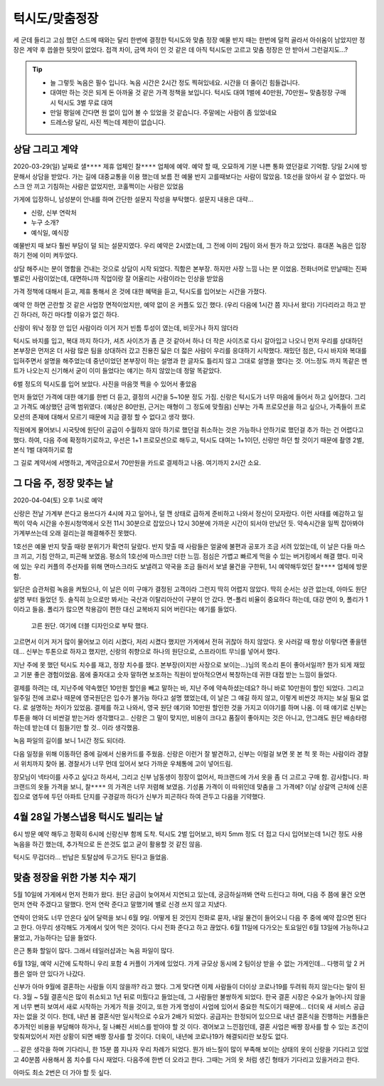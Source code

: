 턱시도/맞춤정장
====================

세 군데 들리고 고심 했던 스드메 때와는 달리 한번에 결정한 턱시도와 맞춤 정장
예물 반지 때는 한번에 덜컥 골라서 아쉬움이 남았지만 정장은 계약 후 씁쓸한 뒷맛이 없었다.
접객 차이, 금액 차이 인 것 같은 데 아직 턱시도만 고르고 맞춤 정장은 안 받아서 그런걸지도...?

.. tip::

   - 늘 그렇듯 녹음은 필수 입니다. 녹음 시간은 2시간 정도 찍혀있네요. 시간을 더 줄이긴 힘들겁니다.
   - 대여만 하는 것은 되게 돈 아까울 것 같은 가격 정책을 보입니다. 턱시도 대여 1벌에 40만원, 70만원~ 맞춤정장 구매시 턱시도 3벌 무료 대여
   - 만일 평일에 간다면 원 없이 입어 볼 수 있었을 것 같습니다. 주말에는 사람이 좀 있었네요
   - 드레스랑 달리, 사진 찍는데 제한이 없습니다.




상담 그리고 계약
--------------------------

2020-03-29(일) 날짜로 ``샐****`` 제휴 업체인 ``찰****`` 업체에 예약. 예약 할 때, 오묘하게 기분 나쁜 통화 였던걸로 기억함.
당일 2시에 방문해서 상담을 받았다. 가는 길에 대중교통을 이용 했는데 보름 전 예물 반지 고를때보다는 사람이 많았음.
1호선을 앉아서 갈 수 없었다. 마스크 안 끼고 기침하는 사람은 없었지만, 코훌쩍이는 사람은 있었음

가게에 입장하니, 남성분이 안내를 하며 간단한 설문지 작성을 부탁했다. 설문지 내용은 대략...

- 신랑, 신부 연락처
- 누구 소개?
- 예식일, 예식장

예물반지 때 보다 훨씬 부담이 덜 되는 설문지였다. 우리 예약은 2시였는데, 그 전에 이미 2팀이 와서 뭔가 하고 있었다.
휴대폰 녹음은 입장하기 전에 이미 켜두었다.

상담 해주시는 분이 명함을 건내는 것으로 상담이 시작 되었다. 직함은 본부장. 하지만 사장 느낌 나는 분 이었음.
전화너머로 만날때는 진짜 별로인 사람이었는데, 대면하니까 직업이랑 잘 어울리는 사람이라는 인상을 받았음

가격 정책에 대해서 듣고, 제휴 통해서 온 것에 대한 혜택을 듣고, 턱시도를 입어보는 시간을 가졌다.

예약 안 하면 곤란할 것 같은 사업장 면적이었지만, 예약 없이 온 커플도 있긴 했다. (우리 다음에 1시간 쯤 지나서 왔다)
기다리라고 하고 받긴 하다러, 하긴 마다할 이유가 없긴 하다.

신랑이 워낙 정장 안 입던 사람이라 이거 저거 빈틈 투성이 였는데, 비웃거나 하지 않더라

턱시도 바지를 입고, 복대 까지 하다가, 셔츠 사이즈가 좀 큰 것 같아서 하나 더 작은 사이즈로 다시 갈아입고 나오니
먼저 우리를 상대하던 본부장은 먼저온 더 사람 많은 팀을 상대하러 갔고 진용진 닯은 더 젋은 사람이 우리를 응대하기 시작했다.
재밌던 점은, 다시 바지와 복대를 입혀주면서 설명을 해주었는데 중년이었던 본부장이 하는 설명과 한 글자도 틀리지 않고 그대로 설명을 했다는 것.
어느정도 까지 똑같은 멘트가 나오는지 신기해서 굳이 이미 들었다는 얘기는 하지 않았는데 정말 똑같았다.

6벌 정도의 턱시도를 입어 보았다. 사진을 마음껏 찍을 수 있어서 좋았음

.. .. figure:: placeholser
..   :alt: picture

..   적당히 편집해서 턱시도 입은 사진 올릴 것

먼저 들었던 가격에 대한 얘기를 한번 더 듣고, 결정의 시간을 5~10분 정도 가짐.
신랑은 턱시도가 너무 마음에 들어서 하고 싶어졌다. 그리고 가격도 예상했던 금액 범위였다. (예상은 80만원, 근거는 매형이 그 정도에 맞췄음)
신부는 가족 프로모션을 하고 싶으나, 가족들이 프로모션의 존재에 대해서 모르기 때문에 지금 결정 할 수 없다고 생각 했다.

직원에게 물어보니 시국탓에 원단이 공급이 수월하지 않아 하기로 했던걸 취소하는 것은 가능하나 안하기로 했던걸 추가 하는 건 어렵다고 했다.
하여, 다음 주에 확정하기로하고, 우선은 1+1 프로모션으로 해두고, 턱시도 대여는 1+1이던, 신랑만 하던 할 것이기 때문에 촬영 2벌, 본식 1벌 대여하기로 함

그 길로 계약서에 서명하고, 계약금으로서 70만원을 카드로 결제하고 나옴. 여기까지 ``2시간`` 소요.

그 다음 주, 정장 맞추는 날
--------------------------------------

2020-04-04(토) 오후 1시로 예약

신랑은 전날 가계부 쓴다고 용쓰다가 4시에 자고 일어나, 덜 깬 상태로 급하게 준비하고 나와서 정신이 모자랐다. 이런 사태를 예감하고 일찍이
약속 시간을 수원시청역에서 오전 11시 30분으로 잡았으나 12시 30분에 가까운 시간이 되서야 만났던 듯. 약속시간을 일찍 잡아봐야 가계부쓰는데 오래 걸리는걸 해결해주진 못했다.

1호선은 예물 반지 맞출 때랑 분위기가 확연히 달랐다. 반지 맞출 때 사람들은 얼굴에 불편과 공포가 조금 서려 있었는데, 이 날은 다들 마스크 끼고, 기침 안하고, 피곤해 보였음. 평소의 1호선에 마스크만 더한 느낌.
점심은 가볍고 빠르게 먹을 수 있는 버거킹에서 해결 했다. 미국에 있는 우리 커플의 주선자를 위해 면마스크라도 보낼려고 약국을 조금 들러서 보낼 물건을 구한뒤, 1시 예약해두었던 ``찰****`` 업체에 방문함.

일단은 습관처럼 녹음을 켜뒀으나, 이 날은 이미 구매가 결정된 고객이라 그런지 딱히 어렵지 않았다. 딱히 순서는 상관 없는데, 아마도 원단 설명 부터 들었던 듯. 솔직히 눈으로만 봐서는 국산과 이탈리아산이 구분이 안 갔다.
면-폴리 비율이 중요하다 하는데, 대강 면이 9, 폴리가 1 이라고 들음. 폴리가 많으면 착용감이 편한 대신 교복바지 되어 버린다는 얘기를 들었다.

.. figure:: _static/20200404_140122.jpg

   고른 원단. 여기에 더블 디자인으로 부탁 했다.

고르면서 이거 저거 많이 물어보고 이리 시켰다, 저리 시켰다 했지만 가게에서 전혀 귀찮아 하지 않았다. 옷 사러갈 때 항상 이렇다면 좋을텐데... 신부는 투톤으로 하자고 했지만,
신랑의 취향으로 하나의 원단으로, 스프라이트 무늬를 넣어서 했다.

지난 주에 못 했던 턱시도 치수를 재고, 정장 치수를 쟀다. 본부장(이지만 사장으로 보이는...)님의 목소리 톤이 좋아서일까? 뭔가 되게 재밌고 기분 좋은 경험이었음. 몸에 줄자대고 숫자 말하면 보조하는 직원이 받아적으면서 복창하는데
귀한 대접 받는 느낌이 들었다.

결제를 하려는 데, 지난주에 약속했던 10만원 할인을 빼고 말하는 바, 지난 주에 약속하셨는데요? 하니 바로 10만원이 할인 되었다.
그리고 일주일 전에 코로나 때문에 영국원단은 입수가 불가능 하다고 설명 했었는데, 이 날은 그 얘길 하지 않고, 이렇게 비싼것 까지는 보실 필요 없다. 로 설명하는 차이가 있었음.
결제를 하고 나와서, 영국 원단 얘기와 10만원 할인한 것을 가지고 이야기를 하며 나옴. 이 때 얘기로 신부는 투톤을 해야 더 비싼걸 받는거라 생각했다고..
신랑은 그 말이 맞지만, 비용이 크다고 품질이 좋아지는 것은 아니고, 안그래도 원단 배송타령 하는데 받는데 더 힘들기만 할 것.. 이라 생각했음.

녹음 파일의 길이를 보니 1시간 정도 되더라.

다음 일정을 위해 이동하던 중에 길에서 신용카드를 주웠음. 신랑은 이런거 잘 발견하고, 신부는 이럴걸 보면 못 본 척 못 하는 사람이라 경찰서 위치까지 찾아 봄.
경찰서가 너무 먼데 있어서 보다 가까운 우체통에 고이 넣어드림.

장모님이 넥타이를 사주고 싶다고 하셔서, 그리고 신부 남동생이 정장이 없어서, 파크랜드에 가서 옷을 좀 더 고르고 구매 함. 감사합니다.
파크랜드의 옷들 가격을 보니, ``찰****`` 의 가격은 너무 저렴해 보였음. 기성품 가격이 이 따위인데 맞춤을 그 가격에?
이날 상갈역 근처에 신혼집으로 염두에 두던 아파트 단지를 구경갈까 하다가 신부가 피곤하다 하여 관두고 다음을 기약했다.


4월 28일  가봉스냅용 턱시도 빌리는 날
--------------------------------------------

6시 방문 예약 해두고 정확히 6시에 신랑신부 함께 도착. 턱시도 2벌 입어보고, 바지 5mm 정도 더 접고 다시 입어보는데 1시간 정도 사용
녹음을 하긴 했는데, 추가적으로 돈 쓴것도 없고 굳이 활용할 것 같진 않음.

턱시도 무겁더라...  반납은 토탈샵에 두고가도 된다고 들었음.


맞춤 정장을 위한 가봉 치수 재기
---------------------------------------------

5월 10일에 가게에서 먼저 전화가 왔다. 원단 공급이 늦어져서 지연되고 있는데, 궁금하실까봐 연락 드린다고 하며, 다음 주 쯤에 물건 오면 먼저 연락 주겠다고 말했다.
먼저 연락 준다고 말했기에 별로 신경 쓰지 않고 지냈다.

연락이 안와도 너무 안온다 싶어 달력을 보니 6월 9일. 어떻게 된 것인지 전화로 묻자, 내일 물건이 들어오니 다음 주 중에 예약 잡으면 된다고 한다.
아무리 생각해도 가게에서 잊어 먹은 것이다. 다시 전화 준다고 하고 끊었다. 6월 11일에 다가오는 토요일인 6월 13일에 가능하냐고 물었고, 가능하다는 답을 들었다.

은근 통화 할일이 많다. 그래서 테일러샵과는 녹음 파일이 많다.

6월 13일, 예약 시간에 도착하니 우리 포함 4 커플이 가게에 있었다. 가게 규모상 동시에 2 팀이상 받을 수 없는 가게인데... 다행히 앞 2 커플은 얼마 안 있다가 나갔다.

신부가 아마 9월에 결혼하는 사람들 이지 않을까? 라고 했다. 그게 맞다면 이제 사람들이 더이상 코로나19를 두려워 하지 않는다는 말이 된다.
3월 ~ 5월 결혼식은 많이 취소되고 1년 뒤로 미뤘다고 들었는데, 그 사람들만 불쌍하게 되었다.
한국 결혼 시장은 수요가 늘어나지 않을 게 너무 뻔히 보여서 새로 시작하는 가게가 적을 것이고, 또한 가게 명성이 사업에 있어서 중요한 척도이기 때문에... 더더욱 새 서비스 공급자는 없을 것 이다.
헌데, 내년 봄 결혼식만 일시적으로 수요가 2배가 되었다. 공급자는 한정되어 있으므로 내년 결혼식을 진행하는 커플들은 추가적인 비용을 부담해야 하거나, 질 나빠진 서비스를 받아야 할 것 이다.
겪어보고 느낀점인데, 결혼 사업은 배짱 장사를 할 수 있는 조건이 맞춰져있어서 저런 상황이 되면 배짱 장사를 할 것이다.
더욱이, 내년에 코로나19가 해결되리란 보장도 없다.

... 같은 생각을 하며 기다리니, 한 15분 쯤 지나자 우리 차례가 되었다. 뭔가 바느질이 많이 부족해 보이는 상태의 옷이 신랑을 기다리고 있었고 40분쯤 사용해서 몸 치수를 다시 재었다.
다음주에 한번 더 오라고 한다. 그때는 거의 옷 처럼 생긴 형태가 기다리고 있을거라고 한다.

아마도 최소 2번은 더 가야 할 듯 싶다.



